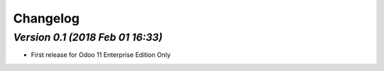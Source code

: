 .. _changelog:

Changelog
=========

`Version 0.1 (2018 Feb 01 16:33)`
----------------
- First release for Odoo 11 Enterprise Edition Only

